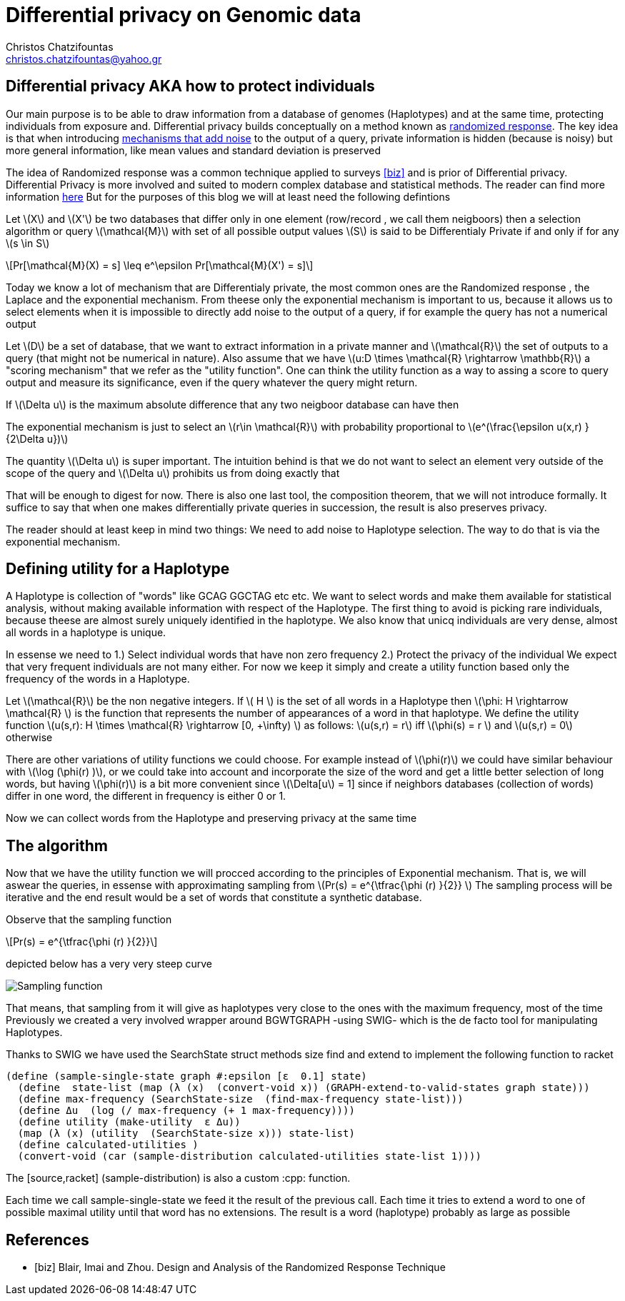 :cpp: C++
:stem: latexmath

= Differential privacy on Genomic data
Christos Chatzifountas  <christos.chatzifountas@yahoo.gr>

== Differential privacy AKA how to protect individuals
Our main purpose is to be able to draw information from a database of genomes
(Haplotypes) and at the same time, protecting individuals from exposure and.
Differential privacy builds conceptually on a method known as https://en.wikipedia.org/wiki/Randomized_response#:~:text=A%20person%20is%20asked%20if,coin%20or%20their%20true%20experience[randomized response].
The key idea is that when introducing https://en.wikipedia.org/wiki/Additive_noise_mechanisms[mechanisms that add noise] to the output of a query, private information
is hidden (because is noisy)  but more general information, like mean values and
standard deviation is preserved

The idea of  Randomized response  was a common technique applied
to surveys <<biz>> and is prior of Differential privacy. Differential Privacy is more involved and suited to modern
complex database and statistical methods. The reader can find  more information https://www.cis.upenn.edu/~aaroth/Papers/privacybook.pdf[here]
But for the purposes of this blog we will at  least need the following defintions

Let stem:[X] and  stem:[X'] be two databases that differ only in one element (row/record , we call them neigboors)
then a selection algorithm or query  stem:[\mathcal{M}] with set of all possible output values  stem:[S]
is said to be Differentialy Private if and only if for any stem:[s \in S]

[stem]
++++
Pr[\mathcal{M}(X) = s]  \leq e^\epsilon Pr[\mathcal{M}(X') = s]
++++
Today we know a lot of mechanism that are Differentialy private, the most common ones are
the Randomized response , the Laplace and the exponential mechanism.
From theese only the exponential mechanism is important to us, because it allows us to
select elements when it is impossible to directly add noise to the output of a
query, if for example the query has not a  numerical  output


Let stem:[D] be a set of database, that we want to extract information in a private manner and
stem:[\mathcal{R}] the set of outputs to a query (that might not be numerical in nature). Also assume that we have
stem:[u:D \times \mathcal{R} \rightarrow \mathbb{R}]  a "scoring mechanism" that we refer as the "utility function".
One can think the utility function as a way to assing a score to query output and  measure its significance,
even if the query whatever the query might return.

If stem:[\Delta u]  is the maximum absolute difference that any two neigboor database  can have then

The exponential mechanism is just to select an stem:[r\in \mathcal{R}]  with probability proportional to  stem:[e^(\frac{\epsilon u(x,r) } {2\Delta u})]

The quantity   stem:[\Delta u]  is super important. The intuition behind is that we do not want to select an element very outside of
the scope of the query and stem:[\Delta u]  prohibits us from doing exactly that

That will be enough to digest for now. There is also one last tool, the composition theorem, that we will not introduce formally.
It suffice to say that when one makes differentially private queries in succession, the result is also preserves privacy.

The reader should at least
keep in mind two things: We need to add noise to Haplotype selection. The way to do that is via the exponential mechanism.

== Defining utility for a Haplotype

A Haplotype is collection of "words" like GCAG GGCTAG etc etc. We want to select words and make them available for statistical analysis, without
making available information with respect of the Haplotype.
The first thing to avoid is picking rare individuals, because theese are almost surely uniquely identified in the haplotype.
We also know that unicq individuals are very dense, almost all words in a haplotype is unique.

In essense we need to
1.) Select individual words that have non zero frequency
2.) Protect the privacy of the individual
We expect that very frequent individuals are not many either. For now we keep it simply
and create a utility function based only the frequency of the words in a Haplotype.

Let stem:[\mathcal{R}] be the non negative integers. If  stem:[ H  ] is the set of all words in a Haplotype  then stem:[\phi: H \rightarrow \mathcal{R} ]
is the function that represents the number of appearances of a word in that haplotype.
We define the utility function stem:[u(s,r): H \times \mathcal{R} \rightarrow [0, +\infty)  ] as follows: stem:[u(s,r) = r] iff stem:[\phi(s) = r  ]  and  stem:[u(s,r) = 0] otherwise

There are other variations of utility functions we could choose. For example instead of stem:[\phi(r)]  we could have similar behaviour with
stem:[\log (\phi(r) )], or we could take into account and incorporate the size of the word and get a little better selection of long words, but
having stem:[\phi(r)]  is a bit more convenient since stem:[\Delta[u] = 1] since if neighbors databases (collection of words) differ in one word, the different in frequency
is either 0 or 1.



Now we can collect words from the Haplotype and preserving privacy at the same time


== The algorithm


Now that we have the utility function we will procced  according to the principles of Exponential mechanism.
That is, we will aswear the  queries, in essense with approximating sampling from  stem:[Pr(s) = e^{\tfrac{\phi (r)   }{2}} ]
The sampling process will be iterative and the end result would be a set of words that constitute a synthetic database.

Observe that the sampling function

[stem]
++++
Pr(s) = e^{\tfrac{\phi (r)   }{2}}
++++

depicted below has a very very steep curve

image::exponential.png[Sampling function]

That means, that sampling from it will give as haplotypes very close to the ones with the maximum frequency, most of the time
Previously we created a very involved wrapper around BGWTGRAPH -using SWIG- which is the de facto tool for manipulating
Haplotypes.

Thanks to SWIG we have used the  [red]#SearchState struct# methods [red]#size find# and [red]#extend# to
implement the following  function to racket

[source,racket]
----
(define (sample-single-state graph #:epsilon [ε  0.1] state)
  (define  state-list (map (λ (x)  (convert-void x)) (GRAPH-extend-to-valid-states graph state)))
  (define max-frequency (SearchState-size  (find-max-frequency state-list)))
  (define Δu  (log (/ max-frequency (+ 1 max-frequency))))
  (define utility (make-utility  ε Δu))
  (map (λ (x) (utility  (SearchState-size x))) state-list)
  (define calculated-utilities )
  (convert-void (car (sample-distribution calculated-utilities state-list 1))))
----

The [source,racket] (sample-distribution)  is also a custom  :cpp: function.

Each time we call  sample-single-state  we feed it the result of the previous call. Each time
it tries to extend a word  to one of possible maximal utility  until that word  has no  extensions.
The result is a word (haplotype) probably as large as possible




















[bibliography]
== References

* [[[biz]]] Blair, Imai and Zhou. Design and Analysis of the Randomized Response Technique
